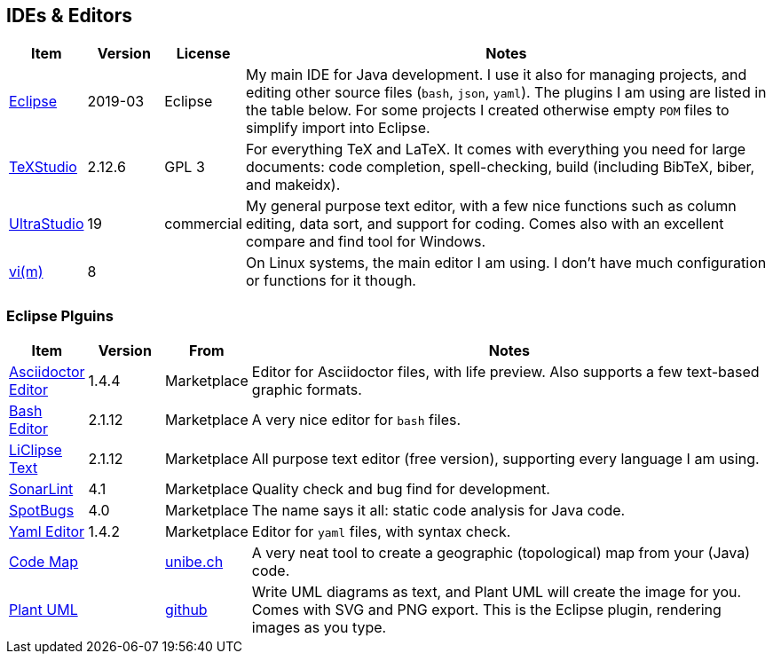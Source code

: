 //
// ============LICENSE_START=======================================================
// Copyright (C) 2018-2019 Sven van der Meer. All rights reserved.
// ================================================================================
// This file is licensed under the Creative Commons Attribution-ShareAlike 4.0 International Public License
// Full license text at https://creativecommons.org/licenses/by-sa/4.0/legalcode
// 
// SPDX-License-Identifier: CC-BY-SA-4.0
// ============LICENSE_END=========================================================
//
// @author Sven van der Meer (vdmeer.sven@mykolab.com)
//

== IDEs & Editors

[cols="10,10,10,70", grid=rows, frame=none, %autowidth.stretch, options="header"]
|===
| Item | Version | License | Notes

| link:https://www.eclipse.org/[Eclipse] | 2019-03 | Eclipse |
My main IDE for Java development. I use it also for managing projects, and editing other source files (`bash`, `json`, `yaml`).
The plugins I am using are listed in the table below.
For some projects I created otherwise empty `POM` files to simplify import into Eclipse.

| link:https://www.texstudio.org/[TeXStudio] | 2.12.6 | GPL 3 |
For everything TeX and LaTeX.
It comes with everything you need for large documents: code completion, spell-checking, build (including BibTeX, biber, and makeidx).

| link:https://www.ultraedit.com/products/uestudio/[UltraStudio] | 19 | commercial |
My general purpose text editor, with a few nice functions such as column editing, data sort, and support for coding.
Comes also with an excellent compare and find tool for Windows.

| link:https://www.vim.org/[vi(m)] | 8 | |
On Linux systems, the main editor I am using.
I don't have much configuration or functions for it though.

|===


=== Eclipse Plguins

[cols="10,10,10,70", grid=rows, frame=none, %autowidth.stretch, options="header"]
|===
| Item | Version | From | Notes

| link:https://github.com/de-jcup/eclipse-asciidoctor-editor/wiki[Asciidoctor Editor] | 1.4.4 | Marketplace |
Editor for Asciidoctor files, with life preview.
Also supports a few text-based graphic formats.

| link:https://github.com/de-jcup/eclipse-bash-editor/wiki[Bash Editor] | 2.1.12 | Marketplace |
A very nice editor for `bash` files.

| link:http://www.liclipse.com/text/[LiClipse Text] | 2.1.12 | Marketplace |
All purpose text editor (free version), supporting every language I am using.

| link:https://www.sonarlint.org/[SonarLint] | 4.1 | Marketplace |
Quality check and bug find for development.

| link:https://spotbugs.github.io/[SpotBugs] | 4.0 | Marketplace |
The name says it all: static code analysis for Java code.

| link:https://github.com/de-jcup/eclipse-yaml-editor/wiki[Yaml Editor] | 1.4.2 | Marketplace |
Editor for `yaml` files, with syntax check.

| link:http://scg.unibe.ch/research/softwarecartography[Code Map] | | link:http://scg.unibe.ch/download/codemap/[unibe.ch] |
A very neat tool to create a geographic (topological) map from your (Java) code.

| link:https://github.com/hallvard/plantuml[Plant UML] | | link:https://github.com/hallvard/plantuml[github] |
Write UML diagrams as text, and Plant UML will create the image for you.
Comes with SVG and PNG export.
This is the Eclipse plugin, rendering images as you type.

|===



// Green UML - http://www.cse.buffalo.edu/faculty/alphonce/green
// ObjectAid - http://www.objectaid.com/update
// StringTemplate Editor - http://hastee.sourceforge.net/eclipse/
// Structure 101 - http://www.headwaysoftware.com/downloads/structure101/ideplugin/eclipse/
// https://github.com/rtomayko/shocco

